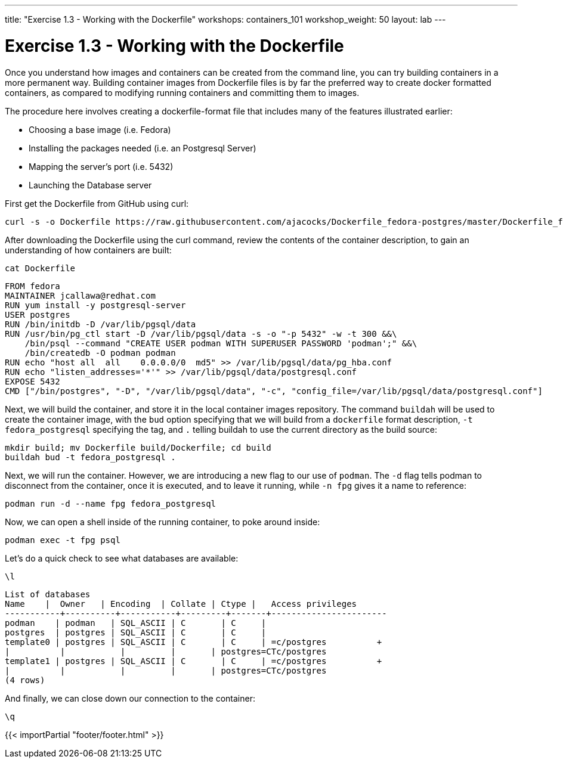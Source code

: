 ---
title: "Exercise 1.3 - Working with the Dockerfile"
workshops: containers_101
workshop_weight: 50
layout: lab
---

:badges:
:icons: font
:imagesdir: /workshops/containers_101/images
:source-highlighter: highlight.js
:source-language: yaml


= Exercise 1.3 - Working with the Dockerfile

Once you understand how images and containers can be created from the command line, you can try building containers in a more permanent way. Building container images from Dockerfile files is by far the preferred way to create docker formatted containers, as compared to modifying running containers and committing them to images.

The procedure here involves creating a dockerfile-format file that includes many of the features illustrated earlier:

- Choosing a base image (i.e. Fedora)
- Installing the packages needed (i.e. an Postgresql Server)
- Mapping the server’s port (i.e. 5432)
- Launching the Database server

First get the Dockerfile from GitHub using curl:

[source, bash]
----
curl -s -o Dockerfile https://raw.githubusercontent.com/ajacocks/Dockerfile_fedora-postgres/master/Dockerfile_fedora-postgres
----


After downloading the Dockerfile using the curl command, review the contents of the container description, to gain an understanding of how containers are built:

[source, bash]
----
cat Dockerfile
----
....
FROM fedora
MAINTAINER jcallawa@redhat.com
RUN yum install -y postgresql-server
USER postgres
RUN /bin/initdb -D /var/lib/pgsql/data
RUN /usr/bin/pg_ctl start -D /var/lib/pgsql/data -s -o "-p 5432" -w -t 300 &&\
    /bin/psql --command "CREATE USER podman WITH SUPERUSER PASSWORD 'podman';" &&\
    /bin/createdb -O podman podman
RUN echo "host all  all    0.0.0.0/0  md5" >> /var/lib/pgsql/data/pg_hba.conf
RUN echo "listen_addresses='*'" >> /var/lib/pgsql/data/postgresql.conf
EXPOSE 5432
CMD ["/bin/postgres", "-D", "/var/lib/pgsql/data", "-c", "config_file=/var/lib/pgsql/data/postgresql.conf"]
....


Next, we will build the container, and store it in the local container images repository.  The command `buildah` will be used to create the container image, with the `bud` option specifying that we will build from a `dockerfile` format description, `-t fedora_postgresql` specifying the tag, and `.` telling buildah to use the current directory as the build source:

[source, bash]
----
mkdir build; mv Dockerfile build/Dockerfile; cd build
buildah bud -t fedora_postgresql .
----


Next, we will run the container.  However, we are introducing a new flag to our use of `podman`.  The `-d` flag tells podman to disconnect from the container, once it is executed, and to leave it running, while `-n fpg` gives it a name to reference:

[source, bash]
----
podman run -d --name fpg fedora_postgresql
----


Now, we can open a shell inside of the running container, to poke around inside:

[source, bash]
----
podman exec -t fpg psql
----


Let's do a quick check to see what databases are available:

[source, bash]
----
\l
----
....
List of databases
Name    |  Owner   | Encoding  | Collate | Ctype |   Access privileges
-----------+----------+-----------+---------+-------+-----------------------
podman    | podman   | SQL_ASCII | C       | C     |
postgres  | postgres | SQL_ASCII | C       | C     |
template0 | postgres | SQL_ASCII | C       | C     | =c/postgres          +
|          |           |         |       | postgres=CTc/postgres
template1 | postgres | SQL_ASCII | C       | C     | =c/postgres          +
|          |           |         |       | postgres=CTc/postgres
(4 rows)
....


And finally, we can close down our connection to the container:

[source, bash]
----
\q
----

{{< importPartial "footer/footer.html" >}}
